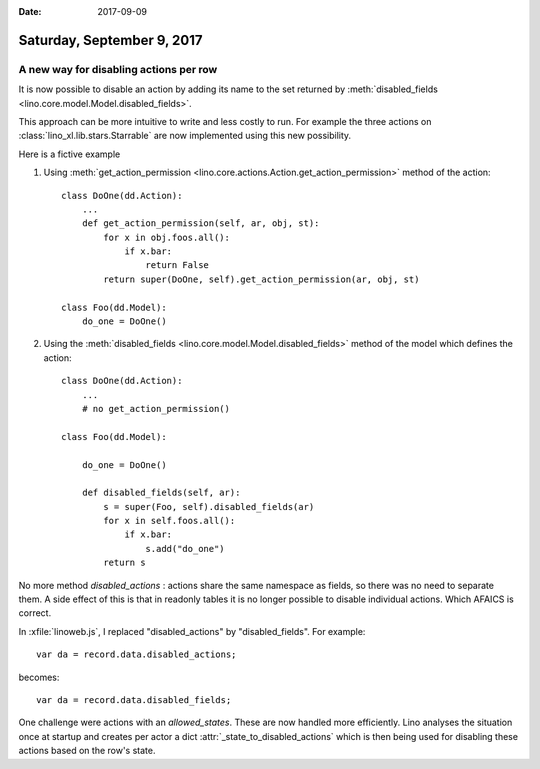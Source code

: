 :date: 2017-09-09

===========================
Saturday, September 9, 2017
===========================

A new way for disabling actions per row
=======================================

It is now possible to disable an action by adding its name to the set
returned by :meth:`disabled_fields
<lino.core.model.Model.disabled_fields>`.

This approach can be more intuitive to write and less costly to run.
For example the three actions on :class:`lino_xl.lib.stars.Starrable`
are now implemented using this new possibility.

Here is a fictive example

1. Using :meth:`get_action_permission
   <lino.core.actions.Action.get_action_permission>` method of the
   action::

    class DoOne(dd.Action):
        ...
        def get_action_permission(self, ar, obj, st):
            for x in obj.foos.all():
                if x.bar:
                    return False
            return super(DoOne, self).get_action_permission(ar, obj, st)

    class Foo(dd.Model):
        do_one = DoOne()

2. Using the :meth:`disabled_fields
   <lino.core.model.Model.disabled_fields>` method of the model which
   defines the action::

    class DoOne(dd.Action):
        ...
        # no get_action_permission()

    class Foo(dd.Model):

        do_one = DoOne()

        def disabled_fields(self, ar):
            s = super(Foo, self).disabled_fields(ar)
            for x in self.foos.all():
                if x.bar:
                    s.add("do_one")
            return s

No more method `disabled_actions` : actions share the same namespace
as fields, so there was no need to separate them. A side effect of
this is that in readonly tables it is no longer possible to disable
individual actions. Which AFAICS is correct.

In :xfile:`linoweb.js`, I replaced "disabled_actions" by
"disabled_fields". For example::
  
      var da = record.data.disabled_actions;

becomes::      
      
      var da = record.data.disabled_fields;

One challenge were actions with an `allowed_states`.  These are now
handled more efficiently. Lino analyses the situation once at startup
and creates per actor a dict :attr:`_state_to_disabled_actions` which
is then being used for disabling these actions based on the row's
state.


